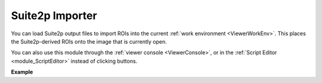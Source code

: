 .. _module_Suite2pImporter:

Suite2p Importer
****************

You can load Suite2p output files to import ROIs into the current :ref:`work environment <ViewerWorkEnv>`. This places the Suite2p-derived ROIs onto the image that is currently open.

.. image:: ./suite2p_importer.png

You can also use this module through the :ref:`viewer console <ViewerConsole>`, or in the :ref:`Script Editor <module_ScriptEditor>` instead of clicking buttons.

**Example**

.. code-block:: python
    :linenos:
    
    # get the module, hide the GUI
    s2p_importer = get_module('suite2p_importer', hide=True)
    
    # set the path to the dir containing the suite2p output files
    s2p_importer.data.set_dir('/path/to/dir')
    
    # set the amount of neuropil contamination to subtract
    s2p_importer.data.Fneu_sub = 0.7
    
    # import the suite2p data into the current work environment
    s2p_importer.import_rois()
    
    # clear the data from the importer before importing another directory 
    # this doesn't do anything to the viewer work environment, just clears the importer data
    s2p_importer.data.clear()
    
